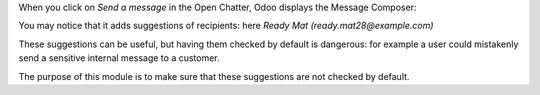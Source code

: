 When you click on *Send a message* in the Open Chatter,
Odoo displays the Message Composer:

|composer|

.. |composer| image:: composer.png
   :alt: Message Composer

You may notice that it adds suggestions of recipients:
here *Ready Mat (ready.mat28@example.com)*

These suggestions can be useful, but having them checked by default
is dangerous: for example a user could mistakenly send
a sensitive internal message to a customer.

The purpose of this module is to make sure that these suggestions
are not checked by default.
